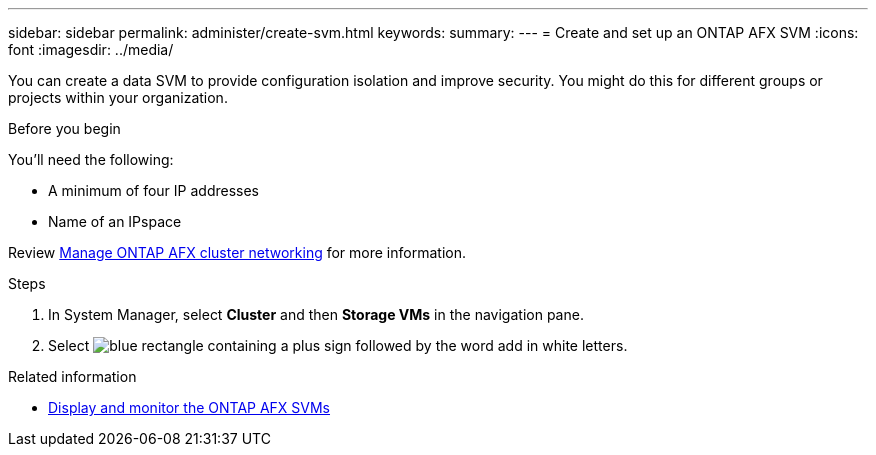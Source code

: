 ---
sidebar: sidebar
permalink: administer/create-svm.html
keywords: 
summary: 
---
= Create and set up an ONTAP AFX SVM
:icons: font
:imagesdir: ../media/

[.lead]
You can create a data SVM to provide configuration isolation and improve security. You might do this for different groups or projects within your organization.

.Before you begin

You'll need the following:

* A minimum of four IP addresses
* Name of an IPspace

Review link:../administer/manage-cluster-networking.html[Manage ONTAP AFX cluster networking] for more information.

.Steps

. In System Manager, select *Cluster* and then *Storage VMs* in the navigation pane.
. Select image:icon_add_blue_bg.png[blue rectangle containing a plus sign followed by the word add in white letters].

.Related information

* link:../administer/display-svms.html[Display and monitor the ONTAP AFX SVMs]
